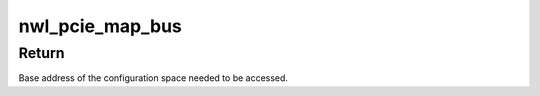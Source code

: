 .. -*- coding: utf-8; mode: rst -*-
.. src-file: drivers/pci/host/pcie-xilinx-nwl.c

.. _`nwl_pcie_map_bus`:

nwl_pcie_map_bus
================

.. c:function:: void __iomem *nwl_pcie_map_bus(struct pci_bus *bus, unsigned int devfn, int where)

    Get configuration base

    :param struct pci_bus \*bus:
        Bus structure of current bus

    :param unsigned int devfn:
        Device/function

    :param int where:
        Offset from base

.. _`nwl_pcie_map_bus.return`:

Return
------

Base address of the configuration space needed to be
accessed.

.. This file was automatic generated / don't edit.

